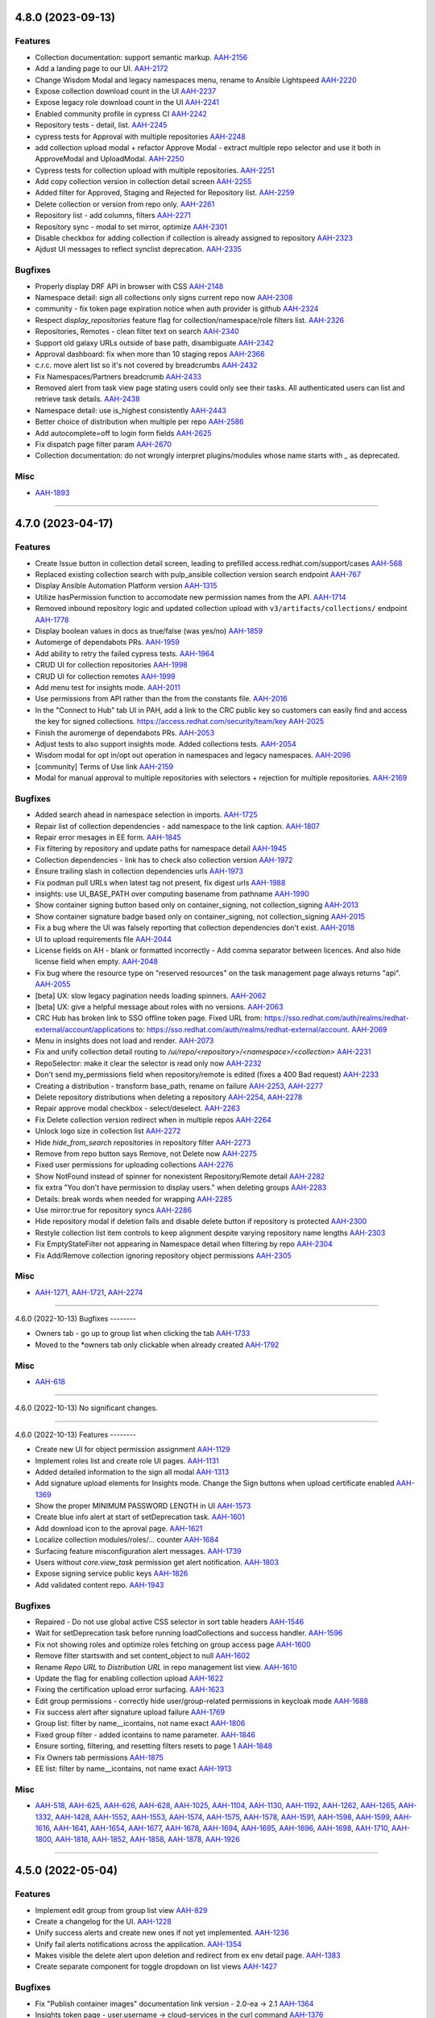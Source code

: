 4.8.0 (2023-09-13)
==================

Features
--------

- Collection documentation: support semantic markup.
  `AAH-2156 <https://issues.redhat.com/browse/AAH-2156>`_
- Add a landing page to our UI.
  `AAH-2172 <https://issues.redhat.com/browse/AAH-2172>`_
- Change Wisdom Modal and legacy namespaces menu, rename to Ansible Lightspeed
  `AAH-2220 <https://issues.redhat.com/browse/AAH-2220>`_
- Expose collection download count in the UI
  `AAH-2237 <https://issues.redhat.com/browse/AAH-2237>`_
- Expose legacy role download count in the UI
  `AAH-2241 <https://issues.redhat.com/browse/AAH-2241>`_
- Enabled community profile in cypress CI
  `AAH-2242 <https://issues.redhat.com/browse/AAH-2242>`_
- Repository tests - detail, list.
  `AAH-2245 <https://issues.redhat.com/browse/AAH-2245>`_
- cypress tests for Approval with multiple repositories
  `AAH-2248 <https://issues.redhat.com/browse/AAH-2248>`_
- add collection upload modal + refactor Approve Modal - extract multiple repo selector and use it both in ApproveModal and UploadModal.
  `AAH-2250 <https://issues.redhat.com/browse/AAH-2250>`_
- Cypress tests for collection upload with multiple repositories.
  `AAH-2251 <https://issues.redhat.com/browse/AAH-2251>`_
- Add copy collection version in collection detail screen
  `AAH-2255 <https://issues.redhat.com/browse/AAH-2255>`_
- Added filter for Approved, Staging and Rejected for Repository list.
  `AAH-2259 <https://issues.redhat.com/browse/AAH-2259>`_
- Delete collection or version from repo only.
  `AAH-2261 <https://issues.redhat.com/browse/AAH-2261>`_
- Repository list - add columns, filters
  `AAH-2271 <https://issues.redhat.com/browse/AAH-2271>`_
- Repository sync - modal to set mirror, optimize
  `AAH-2301 <https://issues.redhat.com/browse/AAH-2301>`_
- Disable checkbox for adding collection if collection is already assigned to repository
  `AAH-2323 <https://issues.redhat.com/browse/AAH-2323>`_
- Ajdust UI messages to reflect synclist deprecation.
  `AAH-2335 <https://issues.redhat.com/browse/AAH-2335>`_


Bugfixes
--------

- Properly display DRF API in browser with CSS
  `AAH-2148 <https://issues.redhat.com/browse/AAH-2148>`_
- Namespace detail: sign all collections only signs current repo now
  `AAH-2308 <https://issues.redhat.com/browse/AAH-2308>`_
- community - fix token page expiration notice when auth provider is github
  `AAH-2324 <https://issues.redhat.com/browse/AAH-2324>`_
- Respect `display_repositories` feature flag for collection/namespace/role filters list.
  `AAH-2326 <https://issues.redhat.com/browse/AAH-2326>`_
- Repositories, Remotes - clean filter text on search
  `AAH-2340 <https://issues.redhat.com/browse/AAH-2340>`_
- Support old galaxy URLs outside of base path, disambiguate
  `AAH-2342 <https://issues.redhat.com/browse/AAH-2342>`_
- Approval dashboard: fix when more than 10 staging repos
  `AAH-2366 <https://issues.redhat.com/browse/AAH-2366>`_
- c.r.c. move alert list so it's not covered by breadcrumbs
  `AAH-2432 <https://issues.redhat.com/browse/AAH-2432>`_
- Fix Namespaces/Partners breadcrumb
  `AAH-2433 <https://issues.redhat.com/browse/AAH-2433>`_
- Removed alert from task view page stating users could only see their tasks.  All authenticated users can list and retrieve task details.
  `AAH-2438 <https://issues.redhat.com/browse/AAH-2438>`_
- Namespace detail: use is_highest consistently
  `AAH-2443 <https://issues.redhat.com/browse/AAH-2443>`_
- Better choice of distribution when multiple per repo
  `AAH-2586 <https://issues.redhat.com/browse/AAH-2586>`_
- Add autocomplete=off to login form fields
  `AAH-2625 <https://issues.redhat.com/browse/AAH-2625>`_
- Fix dispatch page filter param
  `AAH-2670 <https://issues.redhat.com/browse/AAH-2670>`_
- Collection documentation: do not wrongly interpret plugins/modules whose name starts with `_` as deprecated.



Misc
----

- `AAH-1893 <https://issues.redhat.com/browse/AAH-1893>`_


----


4.7.0 (2023-04-17)
==================

Features
--------

- Create Issue button in collection detail screen, leading to prefilled access.redhat.com/support/cases
  `AAH-568 <https://issues.redhat.com/browse/AAH-568>`_
- Replaced existing collection search with pulp_ansible collection version search endpoint
  `AAH-767 <https://issues.redhat.com/browse/AAH-767>`_
- Display Ansible Automation Platform version
  `AAH-1315 <https://issues.redhat.com/browse/AAH-1315>`_
- Utilize hasPermission function to accomodate new permission names from the API.
  `AAH-1714 <https://issues.redhat.com/browse/AAH-1714>`_
- Removed inbound repository logic and updated collection upload with ``v3/artifacts/collections/`` endpoint
  `AAH-1778 <https://issues.redhat.com/browse/AAH-1778>`_
- Display boolean values in docs as true/false (was yes/no)
  `AAH-1859 <https://issues.redhat.com/browse/AAH-1859>`_
- Automerge of dependabots PRs.
  `AAH-1959 <https://issues.redhat.com/browse/AAH-1959>`_
- Add ability to retry the failed cypress tests.
  `AAH-1964 <https://issues.redhat.com/browse/AAH-1964>`_
- CRUD UI for collection repositories
  `AAH-1998 <https://issues.redhat.com/browse/AAH-1998>`_
- CRUD UI for collection remotes
  `AAH-1999 <https://issues.redhat.com/browse/AAH-1999>`_
- Add menu test for insights mode.
  `AAH-2011 <https://issues.redhat.com/browse/AAH-2011>`_
- Use permissions from API rather than the from the constants file.
  `AAH-2016 <https://issues.redhat.com/browse/AAH-2016>`_
- In the "Connect to Hub" tab UI in PAH, add a link to the CRC public key so customers can easily find and access the key for signed collections. https://access.redhat.com/security/team/key
  `AAH-2025 <https://issues.redhat.com/browse/AAH-2025>`_
- Finish the auromerge of dependabots PRs.
  `AAH-2053 <https://issues.redhat.com/browse/AAH-2053>`_
- Adjust tests to also support insights mode. Added collections tests.
  `AAH-2054 <https://issues.redhat.com/browse/AAH-2054>`_
- Wisdom modal for opt in/opt out operation in namespaces and legacy namespaces.
  `AAH-2096 <https://issues.redhat.com/browse/AAH-2096>`_
- [community] Terms of Use link
  `AAH-2159 <https://issues.redhat.com/browse/AAH-2159>`_
- Modal for manual approval to multiple repositories with selectors + rejection for multiple repositories.
  `AAH-2169 <https://issues.redhat.com/browse/AAH-2169>`_


Bugfixes
--------

- Added search ahead in namespace selection in imports.
  `AAH-1725 <https://issues.redhat.com/browse/AAH-1725>`_
- Repair list of collection dependencies - add namespace to the link caption.
  `AAH-1807 <https://issues.redhat.com/browse/AAH-1807>`_
- Repair error mesages in EE form.
  `AAH-1845 <https://issues.redhat.com/browse/AAH-1845>`_
- Fix filtering by repository and update paths for namespace detail
  `AAH-1945 <https://issues.redhat.com/browse/AAH-1945>`_
- Collection dependencies - link has to check also collection version
  `AAH-1972 <https://issues.redhat.com/browse/AAH-1972>`_
- Ensure trailing slash in collection dependencies urls
  `AAH-1973 <https://issues.redhat.com/browse/AAH-1973>`_
- Fix podman pull URLs when latest tag not present, fix digest urls
  `AAH-1988 <https://issues.redhat.com/browse/AAH-1988>`_
- insights: use UI_BASE_PATH over computing basename from pathname
  `AAH-1990 <https://issues.redhat.com/browse/AAH-1990>`_
- Show container signing button based only on container_signing, not collection_signing
  `AAH-2013 <https://issues.redhat.com/browse/AAH-2013>`_
- Show container signature badge based only on container_signing, not collection_signing
  `AAH-2015 <https://issues.redhat.com/browse/AAH-2015>`_
- Fix a bug where the UI was falsely reporting that collection dependencies don't exist.
  `AAH-2018 <https://issues.redhat.com/browse/AAH-2018>`_
- UI to upload requirements file
  `AAH-2044 <https://issues.redhat.com/browse/AAH-2044>`_
- License fields on AH - blank or formatted incorrectly - Add comma separator between licences. And also hide license field when empty.
  `AAH-2048 <https://issues.redhat.com/browse/AAH-2048>`_
- Fix bug where the resource type on "reserved resources" on the task management page always returns "api".
  `AAH-2055 <https://issues.redhat.com/browse/AAH-2055>`_
- [beta] UX: slow legacy pagination needs loading spinners.
  `AAH-2062 <https://issues.redhat.com/browse/AAH-2062>`_
- [beta] UX: give a helpful message about roles with no versions.
  `AAH-2063 <https://issues.redhat.com/browse/AAH-2063>`_
- CRC Hub has broken link to SSO offline token page. Fixed URL from: https://sso.redhat.com/auth/realms/redhat-external/account/applications to: https://sso.redhat.com/auth/realms/redhat-external/account.
  `AAH-2069 <https://issues.redhat.com/browse/AAH-2069>`_
- Menu in insights does not load and render.
  `AAH-2073 <https://issues.redhat.com/browse/AAH-2073>`_
- Fix and unify collection detail routing to `/ui/repo/<repository>/<namespace>/<collection>`
  `AAH-2231 <https://issues.redhat.com/browse/AAH-2231>`_
- RepoSelector: make it clear the selector is read only now
  `AAH-2232 <https://issues.redhat.com/browse/AAH-2232>`_
- Don't send my_permissions field when repository/remote is edited (fixes a 400 Bad request)
  `AAH-2233 <https://issues.redhat.com/browse/AAH-2233>`_
- Creating a distribution - transform base_path, rename on failure
  `AAH-2253 <https://issues.redhat.com/browse/AAH-2253>`_,
  `AAH-2277 <https://issues.redhat.com/browse/AAH-2277>`_
- Delete repository distributions when deleting a repository
  `AAH-2254 <https://issues.redhat.com/browse/AAH-2254>`_,
  `AAH-2278 <https://issues.redhat.com/browse/AAH-2278>`_
- Repair approve modal checkbox - select/deselect.
  `AAH-2263 <https://issues.redhat.com/browse/AAH-2263>`_
- Fix Delete collection version redirect when in multiple repos
  `AAH-2264 <https://issues.redhat.com/browse/AAH-2264>`_
- Unlock logo size in collection list
  `AAH-2272 <https://issues.redhat.com/browse/AAH-2272>`_
- Hide `hide_from_search` repositories in repository filter
  `AAH-2273 <https://issues.redhat.com/browse/AAH-2273>`_
- Remove from repo button says Remove, not Delete now
  `AAH-2275 <https://issues.redhat.com/browse/AAH-2275>`_
- Fixed user permissions for uploading collections
  `AAH-2276 <https://issues.redhat.com/browse/AAH-2276>`_
- Show NotFound instead of spinner for nonexistent Repository/Remote detail
  `AAH-2282 <https://issues.redhat.com/browse/AAH-2282>`_
- fix extra "You don't have permission to display users." when deleting groups
  `AAH-2283 <https://issues.redhat.com/browse/AAH-2283>`_
- Details: break words when needed for wrapping
  `AAH-2285 <https://issues.redhat.com/browse/AAH-2285>`_
- Use mirror:true for repository syncs
  `AAH-2286 <https://issues.redhat.com/browse/AAH-2286>`_
- Hide repository modal if deletion fails and disable delete button if repository is protected
  `AAH-2300 <https://issues.redhat.com/browse/AAH-2300>`_
- Restyle collection list item controls to keep alignment despite varying repository name lengths
  `AAH-2303 <https://issues.redhat.com/browse/AAH-2303>`_
- Fix EmptyStateFilter not appearing in Namespace detail when filtering by repo
  `AAH-2304 <https://issues.redhat.com/browse/AAH-2304>`_
- Fix Add/Remove collection ignoring repository object permissions
  `AAH-2305 <https://issues.redhat.com/browse/AAH-2305>`_


Misc
----

- `AAH-1271 <https://issues.redhat.com/browse/AAH-1271>`_, `AAH-1721 <https://issues.redhat.com/browse/AAH-1721>`_, `AAH-2274 <https://issues.redhat.com/browse/AAH-2274>`_


----


4.6.0 (2022-10-13)
Bugfixes
--------

- Owners tab - go up to group list when clicking the tab
  `AAH-1733 <https://issues.redhat.com/browse/AAH-1733>`_
- Moved to the *owners tab only clickable when already created
  `AAH-1792 <https://issues.redhat.com/browse/AAH-1792>`_


Misc
----

- `AAH-618 <https://issues.redhat.com/browse/AAH-618>`_


----


4.6.0 (2022-10-13)
No significant changes.


----


4.6.0 (2022-10-13)
Features
--------

- Create new UI for object permission assignment
  `AAH-1129 <https://issues.redhat.com/browse/AAH-1129>`_
- Implement roles list and create role UI pages.
  `AAH-1131 <https://issues.redhat.com/browse/AAH-1131>`_
- Added detailed information to the sign all modal
  `AAH-1313 <https://issues.redhat.com/browse/AAH-1313>`_
- Add signature upload elements for Insights mode. Change the Sign buttons when upload certificate enabled
  `AAH-1369 <https://issues.redhat.com/browse/AAH-1369>`_
- Show the proper MINIMUM PASSWORD LENGTH in UI
  `AAH-1573 <https://issues.redhat.com/browse/AAH-1573>`_
- Create blue info alert at start of setDeprecation task.
  `AAH-1601 <https://issues.redhat.com/browse/AAH-1601>`_
- Add download icon to the aproval page.
  `AAH-1621 <https://issues.redhat.com/browse/AAH-1621>`_
- Localize collection modules/roles/... counter
  `AAH-1684 <https://issues.redhat.com/browse/AAH-1684>`_
- Surfacing feature misconfiguration alert messages.
  `AAH-1739 <https://issues.redhat.com/browse/AAH-1739>`_
- Users without `core.view_task` permission get alert notification.
  `AAH-1803 <https://issues.redhat.com/browse/AAH-1803>`_
- Expose signing service public keys
  `AAH-1826 <https://issues.redhat.com/browse/AAH-1826>`_
- Add validated content repo.
  `AAH-1943 <https://issues.redhat.com/browse/AAH-1943>`_


Bugfixes
--------

- Repaired - Do not use global active CSS selector in sort table headers
  `AAH-1546 <https://issues.redhat.com/browse/AAH-1546>`_
- Wait for setDeprecation task before running loadCollections and success handler.
  `AAH-1596 <https://issues.redhat.com/browse/AAH-1596>`_
- Fix not showing roles and optimize roles fetching on group access page
  `AAH-1600 <https://issues.redhat.com/browse/AAH-1600>`_
- Remove filter startswith and set content_object to null
  `AAH-1602 <https://issues.redhat.com/browse/AAH-1602>`_
- Rename `Repo URL` to `Distribution URL` in repo management list view.
  `AAH-1610 <https://issues.redhat.com/browse/AAH-1610>`_
- Update the flag for enabling collection upload
  `AAH-1622 <https://issues.redhat.com/browse/AAH-1622>`_
- Fixing the certification upload error surfacing.
  `AAH-1623 <https://issues.redhat.com/browse/AAH-1623>`_
- Edit group permissions - correctly hide user/group-related permissions in keycloak mode
  `AAH-1688 <https://issues.redhat.com/browse/AAH-1688>`_
- Fix success alert after signature upload failure
  `AAH-1769 <https://issues.redhat.com/browse/AAH-1769>`_
- Group list: filter by name__icontains, not name exact
  `AAH-1806 <https://issues.redhat.com/browse/AAH-1806>`_
- Fixed group filter - added icontains to name parameter.
  `AAH-1846 <https://issues.redhat.com/browse/AAH-1846>`_
- Ensure sorting, filtering, and resetting filters resets to page 1
  `AAH-1848 <https://issues.redhat.com/browse/AAH-1848>`_
- Fix Owners tab permissions
  `AAH-1875 <https://issues.redhat.com/browse/AAH-1875>`_
- EE list: filter by name__icontains, not name exact
  `AAH-1913 <https://issues.redhat.com/browse/AAH-1913>`_


Misc
----

- `AAH-518 <https://issues.redhat.com/browse/AAH-518>`_, `AAH-625 <https://issues.redhat.com/browse/AAH-625>`_, `AAH-626 <https://issues.redhat.com/browse/AAH-626>`_, `AAH-628 <https://issues.redhat.com/browse/AAH-628>`_, `AAH-1025 <https://issues.redhat.com/browse/AAH-1025>`_, `AAH-1104 <https://issues.redhat.com/browse/AAH-1104>`_, `AAH-1130 <https://issues.redhat.com/browse/AAH-1130>`_, `AAH-1192 <https://issues.redhat.com/browse/AAH-1192>`_, `AAH-1262 <https://issues.redhat.com/browse/AAH-1262>`_, `AAH-1265 <https://issues.redhat.com/browse/AAH-1265>`_, `AAH-1332 <https://issues.redhat.com/browse/AAH-1332>`_, `AAH-1428 <https://issues.redhat.com/browse/AAH-1428>`_, `AAH-1552 <https://issues.redhat.com/browse/AAH-1552>`_, `AAH-1553 <https://issues.redhat.com/browse/AAH-1553>`_, `AAH-1574 <https://issues.redhat.com/browse/AAH-1574>`_, `AAH-1575 <https://issues.redhat.com/browse/AAH-1575>`_, `AAH-1578 <https://issues.redhat.com/browse/AAH-1578>`_, `AAH-1591 <https://issues.redhat.com/browse/AAH-1591>`_, `AAH-1598 <https://issues.redhat.com/browse/AAH-1598>`_, `AAH-1599 <https://issues.redhat.com/browse/AAH-1599>`_, `AAH-1616 <https://issues.redhat.com/browse/AAH-1616>`_, `AAH-1641 <https://issues.redhat.com/browse/AAH-1641>`_, `AAH-1654 <https://issues.redhat.com/browse/AAH-1654>`_, `AAH-1677 <https://issues.redhat.com/browse/AAH-1677>`_, `AAH-1678 <https://issues.redhat.com/browse/AAH-1678>`_, `AAH-1694 <https://issues.redhat.com/browse/AAH-1694>`_, `AAH-1695 <https://issues.redhat.com/browse/AAH-1695>`_, `AAH-1696 <https://issues.redhat.com/browse/AAH-1696>`_, `AAH-1698 <https://issues.redhat.com/browse/AAH-1698>`_, `AAH-1710 <https://issues.redhat.com/browse/AAH-1710>`_, `AAH-1800 <https://issues.redhat.com/browse/AAH-1800>`_, `AAH-1818 <https://issues.redhat.com/browse/AAH-1818>`_, `AAH-1852 <https://issues.redhat.com/browse/AAH-1852>`_, `AAH-1858 <https://issues.redhat.com/browse/AAH-1858>`_, `AAH-1878 <https://issues.redhat.com/browse/AAH-1878>`_, `AAH-1926 <https://issues.redhat.com/browse/AAH-1926>`_


----


4.5.0 (2022-05-04)
==================

Features
--------

- Implement edit group from group list view
  `AAH-829 <https://issues.redhat.com/browse/AAH-829>`_
- Create a changelog for the UI.
  `AAH-1228 <https://issues.redhat.com/browse/AAH-1228>`_
- Unify success alerts and create new ones if not yet implemented.
  `AAH-1236 <https://issues.redhat.com/browse/AAH-1236>`_
- Unify fail alerts notifications across the application.
  `AAH-1354 <https://issues.redhat.com/browse/AAH-1354>`_
- Makes visible the delete alert upon deletion and redirect from ex env detail page.
  `AAH-1383 <https://issues.redhat.com/browse/AAH-1383>`_
- Create separate component for toggle dropdown on list views
  `AAH-1427 <https://issues.redhat.com/browse/AAH-1427>`_


Bugfixes
--------

- Fix "Publish container images" documentation link version - 2.0-ea -> 2.1
  `AAH-1364 <https://issues.redhat.com/browse/AAH-1364>`_
- Insights token page - user.username -> cloud-services in the curl command
  `AAH-1376 <https://issues.redhat.com/browse/AAH-1376>`_
- NamespaceList: Clear filter text when clearing all filters
  `AAH-1382 <https://issues.redhat.com/browse/AAH-1382>`_
- Fixed insights mode redirect when deleting a namespace
  `AAH-1461 <https://issues.redhat.com/browse/AAH-1461>`_
- Fix an error where images created by ansible builder couldn't be inspected in the UI.
  `AAH-1527 <https://issues.redhat.com/browse/AAH-1527>`_


Misc
----

- `AAH-149 <https://issues.redhat.com/browse/AAH-149>`_, `AAH-396 <https://issues.redhat.com/browse/AAH-396>`_, `AAH-624 <https://issues.redhat.com/browse/AAH-624>`_, `AAH-628 <https://issues.redhat.com/browse/AAH-628>`_, `AAH-635 <https://issues.redhat.com/browse/AAH-635>`_, `AAH-820 <https://issues.redhat.com/browse/AAH-820>`_, `AAH-822 <https://issues.redhat.com/browse/AAH-822>`_, `AAH-832 <https://issues.redhat.com/browse/AAH-832>`_, `AAH-968 <https://issues.redhat.com/browse/AAH-968>`_, `AAH-1000 <https://issues.redhat.com/browse/AAH-1000>`_, `AAH-1059 <https://issues.redhat.com/browse/AAH-1059>`_, `AAH-1060 <https://issues.redhat.com/browse/AAH-1060>`_, `AAH-1061 <https://issues.redhat.com/browse/AAH-1061>`_, `AAH-1062 <https://issues.redhat.com/browse/AAH-1062>`_, `AAH-1069 <https://issues.redhat.com/browse/AAH-1069>`_, `AAH-1070 <https://issues.redhat.com/browse/AAH-1070>`_, `AAH-1072 <https://issues.redhat.com/browse/AAH-1072>`_, `AAH-1088 <https://issues.redhat.com/browse/AAH-1088>`_, `AAH-1106 <https://issues.redhat.com/browse/AAH-1106>`_, `AAH-1111 <https://issues.redhat.com/browse/AAH-1111>`_, `AAH-1189 <https://issues.redhat.com/browse/AAH-1189>`_, `AAH-1195 <https://issues.redhat.com/browse/AAH-1195>`_, `AAH-1198 <https://issues.redhat.com/browse/AAH-1198>`_, `AAH-1199 <https://issues.redhat.com/browse/AAH-1199>`_, `AAH-1204 <https://issues.redhat.com/browse/AAH-1204>`_, `AAH-1205 <https://issues.redhat.com/browse/AAH-1205>`_, `AAH-1207 <https://issues.redhat.com/browse/AAH-1207>`_, `AAH-1235 <https://issues.redhat.com/browse/AAH-1235>`_, `AAH-1245 <https://issues.redhat.com/browse/AAH-1245>`_, `AAH-1253 <https://issues.redhat.com/browse/AAH-1253>`_, `AAH-1264 <https://issues.redhat.com/browse/AAH-1264>`_, `AAH-1273 <https://issues.redhat.com/browse/AAH-1273>`_, `AAH-1282 <https://issues.redhat.com/browse/AAH-1282>`_, `AAH-1333 <https://issues.redhat.com/browse/AAH-1333>`_, `AAH-1357 <https://issues.redhat.com/browse/AAH-1357>`_, `AAH-1410 <https://issues.redhat.com/browse/AAH-1410>`_, `AAH-1432 <https://issues.redhat.com/browse/AAH-1432>`_, `AAH-1439 <https://issues.redhat.com/browse/AAH-1439>`_


----

